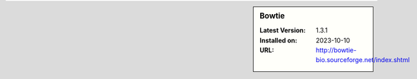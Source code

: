 .. sidebar:: Bowtie

   :Latest Version: 1.3.1
   :Installed on: 2023-10-10
   :URL: http://bowtie-bio.sourceforge.net/index.shtml
